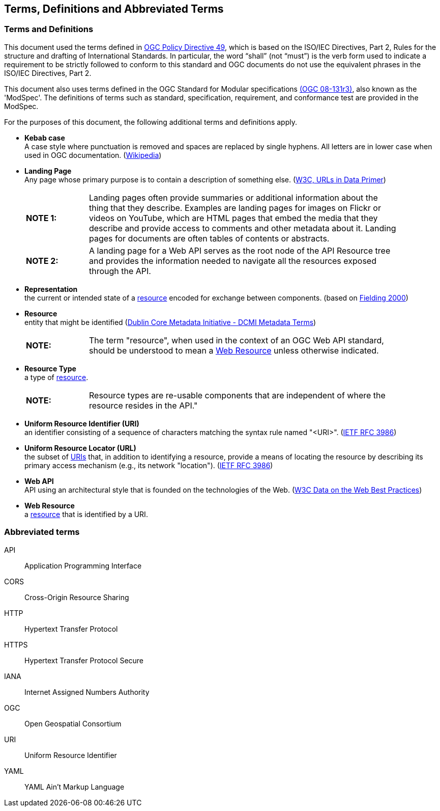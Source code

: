 [[terms_and_definitions]]
== Terms, Definitions and Abbreviated Terms

=== Terms and Definitions
This document used the terms defined in https://portal.ogc.org/public_ogc/directives/directives.php[OGC Policy Directive 49], which is based on the ISO/IEC Directives, Part 2, Rules for the structure and drafting of International Standards. In particular, the word “shall” (not “must”) is the verb form used to indicate a requirement to be strictly followed to conform to this standard and OGC documents do not use the equivalent phrases in the ISO/IEC Directives, Part 2.

This document also uses terms defined in the OGC Standard for Modular specifications https://portal.opengeospatial.org/files/?artifact_id=34762[(OGC 08-131r3)], also known as the 'ModSpec'. The definitions of terms such as standard, specification, requirement, and conformance test are provided in the ModSpec.

For the purposes of this document, the following additional terms and definitions apply.

[[kebab-case-definition]]
* *Kebab case* +
A case style where punctuation is removed and spaces are replaced by single hyphens. All letters are in lower case when used in OGC documentation. (https://en.wikipedia.org/wiki/Letter_case[Wikipedia]) 

[[landing-page-definition]]
* *Landing Page* +
Any page whose primary purpose is to contain a description of something else. (https://www.w3.org/TR/urls-in-data/[W3C, URLs in Data Primer]) +
+
[width="90%",cols="2,10"]
|===
|*NOTE 1:*| Landing pages often provide summaries or additional information about the thing that they describe. Examples are landing pages for images on Flickr or videos on YouTube, which are HTML pages that embed the media that they describe and provide access to comments and other metadata about it. Landing pages for documents are often tables of contents or abstracts.
|*NOTE 2:*| A landing page for a Web API serves as the root node of the API Resource tree and provides the information needed to navigate all the resources exposed through the API.
|===

[[representation-definition]]
* *Representation* +
the current or intended state of a <<resource-definition,resource>> encoded for exchange between components. (based on <<fielding2000,Fielding 2000>>)

[[resource-definition]]
* *Resource* +
entity that might be identified (<<iso15836-2,Dublin Core Metadata Initiative - DCMI Metadata Terms>>) +
+
[width="90%",cols="2,10"]
|===
|*NOTE:*| The term "resource", when used in the context of an OGC Web API standard, should be understood to mean a <<web-resource-definition,Web Resource>> unless otherwise indicated. 
|===

[[resource-type-definition]]
* *Resource Type* +
a type of <<resource-definition,resource>>.  +
+
[width="90%",cols="2,10"]
|===
|*NOTE:*| Resource types are re-usable components that are independent of where the resource resides in the API." 
|===

[[uri-definition]]
* *Uniform Resource Identifier (URI)* +
an identifier consisting of a sequence of characters matching the syntax rule named "<URI>". (<<rfc3986,IETF RFC 3986>>)

[[url-definition]]
* *Uniform Resource Locator (URL)* +
the subset of <<uri-definition,URIs>> that, in addition to identifying a resource, provide a means of locating the resource by describing its primary access mechanism (e.g., its network "location"). (<<rfc3986,IETF RFC 3986>>)

[[webapi-definition]]
* *Web API* +
API using an architectural style that is founded on the technologies of the Web. (<<DWBP,W3C Data on the Web Best Practices>>)

[[web-resource-definition]]
* *Web Resource* +
a <<resource-definition,resource>> that is identified by a URI.

=== Abbreviated terms

API::
    Application Programming Interface
CORS::
    Cross-Origin Resource Sharing
HTTP::
    Hypertext Transfer Protocol
HTTPS::
    Hypertext Transfer Protocol Secure
IANA::
    Internet Assigned Numbers Authority
OGC::
    Open Geospatial Consortium
URI::
    Uniform Resource Identifier
YAML::
    YAML Ain’t Markup Language

